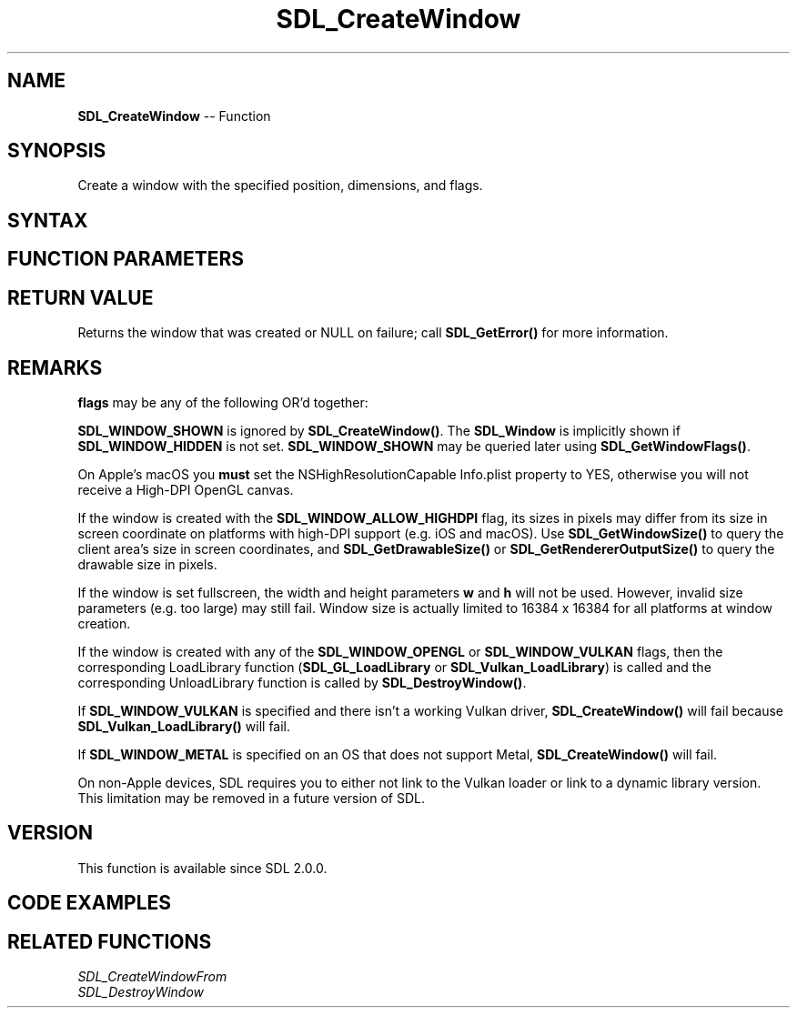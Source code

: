 .TH SDL_CreateWindow 3 "2021.08.14" "https://github.com/haxpor/sdl2-manpage" "SDL2"
.SH NAME
\fBSDL_CreateWindow\fR -- Function

.SH SYNOPSIS
Create a window with the specified position, dimensions, and flags.

.SH SYNTAX
.TS
tab(:) allbox;
a.
T{
.nf
SDL_Window* SDL_CreateWindow(const char*    title,
                             int            x,
                             int            y,
                             int            w,
                             int            h,
                             Uint32         flags)
.fi
T}
.TE

.SH FUNCTION PARAMETERS
.TS
tab(:) allbox;
ab l.
title:T{
the title of the window, in UTF-8 encoding
T}
x:T{
the x position of the window, \fBSDL_WINDOWPOS_CENTERED\fR, or \fBSDL_WINDOWPOS_UNDEFINED\fR
T}
y:T{
the y position of the window, \fBSDL_WINDOWPOS_CENTERED\fR, or \fBSDL_WINDOWPOS_UNDEFINED\fR
T}
w:T{
the width of the window, in screen coordinates
T}
h:T{
the height of the window, in screen coordinates
T}
flags:T{
0, or one or more \fBSDL_WindowFlags\fR OR'd together
T}
.TE

.SH RETURN VALUE
Returns the window that was created or NULL on failure; call \fBSDL_GetError()\fR for more information.

.SH REMARKS
\fBflags\fR may be any of the following OR'd together:

.TS
tab(:) allbox;
a l.
SDL_WINDOW_FULLSCREEN:T{
fullscreen window
T}
SDL_WINDOW_FULLSCREEN_DESKTOP:T{
fullscreen window at desktop resolution
T}
SDL_WINDOW_OPENGL:T{
window usable with OpenGL context
T}
SDL_WINDOW_VULKAN:T{
window usable with a Vulkan instance
T}
SDL_WINDOW_METAL:T{
window usable with a Metal instance
T}
SDL_WINDOW_HIDDEN:T{
window is not visible
T}
SDL_WINDOW_BORDERLESS:T{
no window decoration
T}
SDL_WINDOW_RESIZABLE:T{
window can be resized
T}
SDL_WINDOW_MINIMIZED:T{
window is minimized
T}
SDL_WINDOW_MAXIMIZED:T{
window is maximized
T}
SDL_WINDOW_INPUT_GRABBED:T{
window has grabbed input focus
T}
SDL_WINDOW_ALLOW_HIGHDPI:T{
window should be created in high-DPI mode if supported (>= SDL 2.0.1)
T}
.TE

\fBSDL_WINDOW_SHOWN\fR is ignored by \fBSDL_CreateWindow()\fR. The \fBSDL_Window\fR is implicitly shown if \fBSDL_WINDOW_HIDDEN\fR is not set. \fBSDL_WINDOW_SHOWN\fR may be queried later using \fBSDL_GetWindowFlags()\fR.

On Apple's macOS you \fBmust\fR set the NSHighResolutionCapable Info.plist property to YES, otherwise you will not receive a High-DPI OpenGL canvas.

If the window is created with the \fBSDL_WINDOW_ALLOW_HIGHDPI\fR flag, its sizes in pixels may differ from its size in screen coordinate on platforms with high-DPI support (e.g. iOS and macOS). Use \fBSDL_GetWindowSize()\fR to query the client area's size in screen coordinates, and \fBSDL_GetDrawableSize()\fR or \fBSDL_GetRendererOutputSize()\fR to query the drawable size in pixels.

If the window is set fullscreen, the width and height parameters \fBw\fR and \fBh\fR will not be used. However, invalid size parameters (e.g. too large) may still fail. Window size is actually limited to 16384 x 16384 for all platforms at window creation.

If the window is created with any of the \fBSDL_WINDOW_OPENGL\fR or \fBSDL_WINDOW_VULKAN\fR flags, then the corresponding LoadLibrary function (\fBSDL_GL_LoadLibrary\fR or \fBSDL_Vulkan_LoadLibrary\fR) is called and the corresponding UnloadLibrary function is called by \fBSDL_DestroyWindow()\fR.

If \fBSDL_WINDOW_VULKAN\fR is specified and there isn't a working Vulkan driver, \fBSDL_CreateWindow()\fR will fail because \fBSDL_Vulkan_LoadLibrary()\fR will fail.

If \fBSDL_WINDOW_METAL\fR is specified on an OS that does not support Metal, \fBSDL_CreateWindow()\fR will fail.

On non-Apple devices, SDL requires you to either not link to the Vulkan loader or link to a dynamic library version. This limitation may be removed in a future version of SDL.

.SH VERSION
This function is available since SDL 2.0.0.

.SH CODE EXAMPLES
.TS
tab(:) allbox;
a.
T{
.nf
// Example program
// Using SDL2 to create an application window

#include "SDL.h"
#include <stdio.h>

int main(int argc, char* argv[])
{
  SDL_Window* window;         // declare a pointer
  SDL_Init(SDL_INIT_VIDEO);   // initialize SDL2
  
  // create an application window with the following settings:
  window = SDL_CreateWindow(
    "An SDL2 window",         // window title
    SDL_WINDOWPOS_UNDEFINED,  // initial x position
    SDL_WINDOWPOS_UNDEFINED,  // initial y position
    640,                      // width, in pixels
    480,                      // height, in pixels
    SDL_WINDOW_OPENGL         // flags - see below
  );

  // check that the window was successfully created
  if (window == NULL)
  {
    // in the case that the window could not be made
    printf("Could not create window: %s\\n", SDL_GetError());
    return 1;
  }

  // The window is open: could enter program loop here (see SDL_PollEvent())

  SDL_Delay(3000);    // Pause execution for 3000 milliseconds, for example

  // close and destroy the window
  SDL_DestroyWindow(window);

  // clean up
  SDL_Quit();
  return 0;
}
.fi
T}
.TE

.SH RELATED FUNCTIONS
\fISDL_CreateWindowFrom
.br
\fISDL_DestroyWindow
